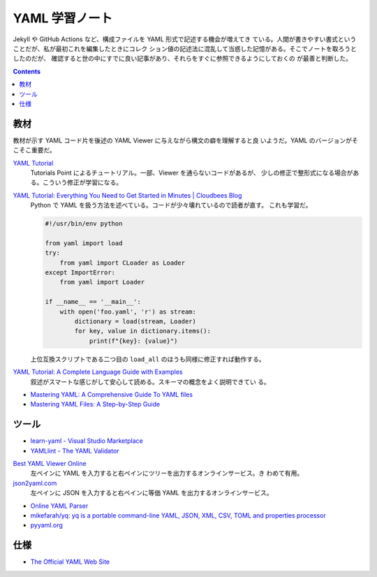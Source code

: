 ======================================================================
YAML 学習ノート
======================================================================

Jekyll や GitHub Actions など、構成ファイルを YAML 形式で記述する機会が増えてき
ている。人間が書きやすい書式ということだが、私が最初これを編集したときにコレク
ション値の記述法に混乱して当惑した記憶がある。そこでノートを取ろうとしたのだが、
確認すると世の中にすでに良い記事があり、それらをすぐに参照できるようにしておくの
が最善と判断した。

.. contents::

教材
======================================================================

教材が示す YAML コード片を後述の YAML Viewer に与えながら構文の癖を理解すると良
いようだ。YAML のバージョンがそこそこ重要だ。

`YAML Tutorial <https://www.tutorialspoint.com/yaml/index.htm>`__
   Tutorials Point によるチュートリアル。一部、Viewer を通らないコードがあるが、
   少しの修正で整形式になる場合がある。こういう修正が学習になる。

`YAML Tutorial: Everything You Need to Get Started in Minutes | Cloudbees Blog <https://www.cloudbees.com/blog/yaml-tutorial-everything-you-need-get-started>`__
   Python で YAML を扱う方法を述べている。コードが少々壊れているので読者が直す。
   これも学習だ。

   .. code:: python

      #!/usr/bin/env python

      from yaml import load
      try:
          from yaml import CLoader as Loader
      except ImportError:
          from yaml import Loader

      if __name__ == '__main__':
          with open('foo.yaml', 'r') as stream:
              dictionary = load(stream, Loader)
              for key, value in dictionary.items():
                  print(f"{key}: {value}")

   上位互換スクリプトである二つ目の ``load_all`` のほうも同様に修正すれば動作する。

`YAML Tutorial: A Complete Language Guide with Examples <https://spacelift.io/blog/yaml>`__
   叙述がスマートな感じがして安心して読める。スキーマの概念をよく説明できてい
   る。

* `Mastering YAML: A Comprehensive Guide To YAML files <https://saarthakmaini.hashnode.dev/mastering-yaml-a-comprehensive-guide-to-yaml-files>`__
* `Mastering YAML Files: A Step-by-Step Guide <https://www.noobgeek.in/blogs/mastering-yaml-files-a-step-by-step-guide>`__

ツール
======================================================================

* `learn-yaml - Visual Studio Marketplace <https://marketplace.visualstudio.com/items?itemName=docsmsft.docs-yaml>`__
* `YAMLlint - The YAML Validator <https://www.yamllint.com/>`__

`Best YAML Viewer Online <https://jsonformatter.org/yaml-viewer>`__
   左ペインに YAML を入力すると右ペインにツリーを出力するオンラインサービス。き
   わめて有用。
`json2yaml.com <https://www.json2yaml.com/>`__
   左ペインに JSON を入力すると右ペインに等価 YAML を出力するオンラインサービス。

* `Online YAML Parser <https://yaml-online-parser.appspot.com/>`__
* `mikefarah/yq: yq is a portable command-line YAML, JSON, XML, CSV, TOML and properties processor <https://github.com/mikefarah/yq>`__
* `pyyaml.org <https://pyyaml.org/>`__

仕様
======================================================================

* `The Official YAML Web Site <https://yaml.org/>`__
